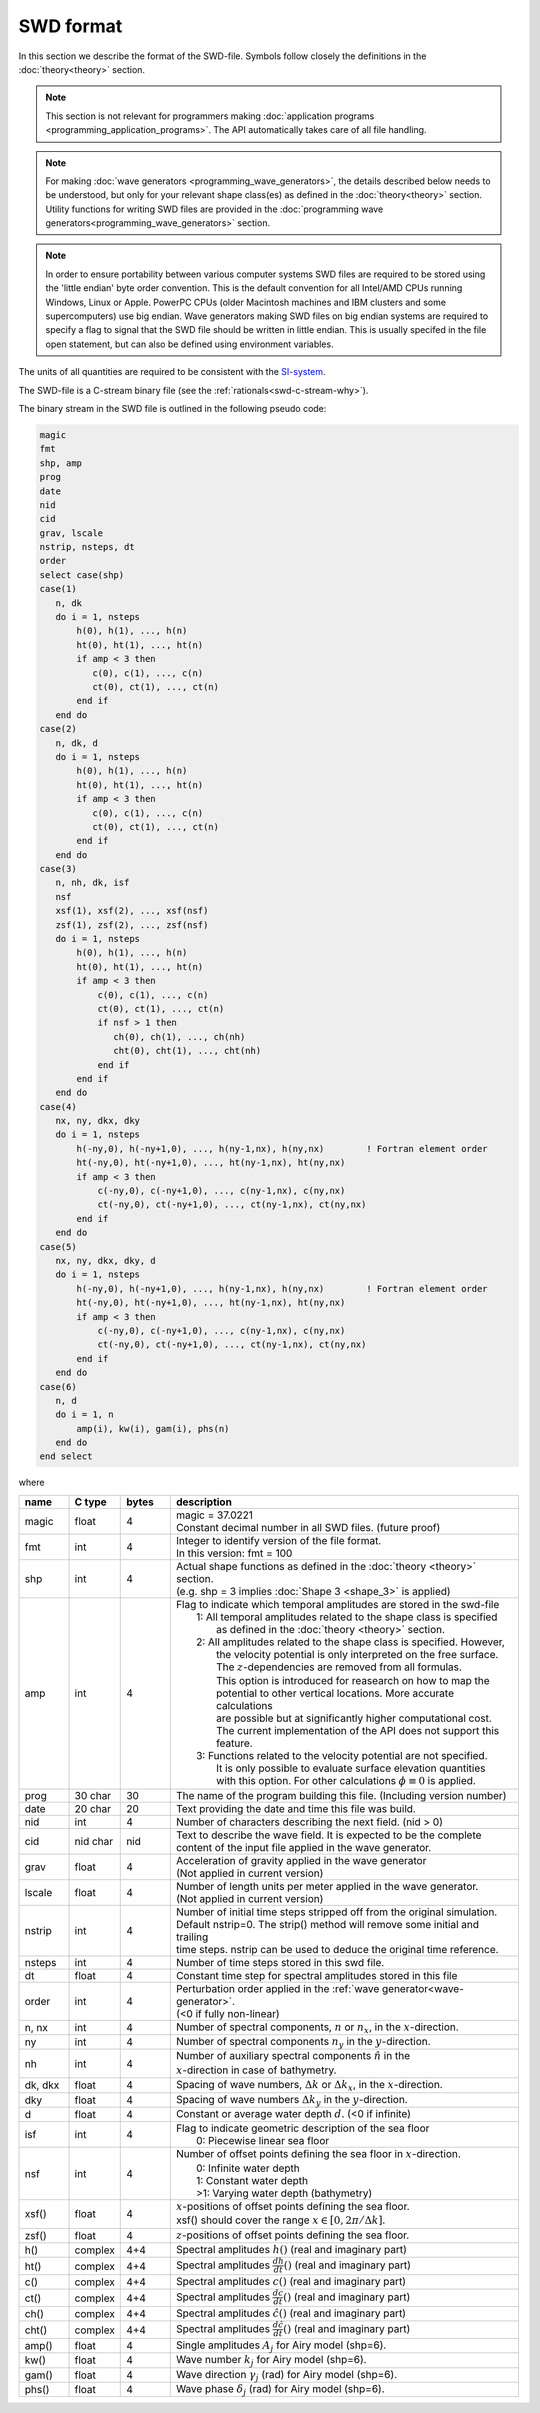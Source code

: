 **********
SWD format
**********

In this section we describe the format of the SWD-file.
Symbols follow closely the definitions in the :doc:`theory<theory>` section.

.. note::

  This section is not relevant for programmers making
  :doc:`application programs <programming_application_programs>`. The API
  automatically takes care of all file handling.

.. note::

  For making :doc:`wave generators <programming_wave_generators>`, the details
  described below needs to be understood, but only for your relevant shape class(es)
  as defined in the :doc:`theory<theory>` section. Utility functions for writing
  SWD files are provided in the
  :doc:`programming wave generators<programming_wave_generators>` section.

.. note::

  In order to ensure portability between various computer systems SWD files are required
  to be stored using the 'little endian' byte order convention. This is the default
  convention for all Intel/AMD CPUs running Windows, Linux or Apple.
  PowerPC CPUs (older Macintosh machines and IBM clusters and some supercomputers) use
  big endian. Wave generators making SWD files on big endian systems are required to
  specify a flag to signal that the SWD file should be written in little endian. This
  is usually specifed in the file open statement, but can also be defined using environment
  variables.

The units of all quantities are required to be consistent with the
`SI-system <https://en.wikipedia.org/wiki/International_System_of_Units>`_.

The SWD-file is a C-stream binary file (see the :ref:`rationals<swd-c-stream-why>`).

The binary stream in the SWD file is outlined in the following pseudo code:

.. code-block:: fortran

   magic
   fmt
   shp, amp
   prog
   date
   nid
   cid
   grav, lscale
   nstrip, nsteps, dt
   order
   select case(shp)
   case(1)
      n, dk
      do i = 1, nsteps
          h(0), h(1), ..., h(n)
          ht(0), ht(1), ..., ht(n)
          if amp < 3 then
             c(0), c(1), ..., c(n)
             ct(0), ct(1), ..., ct(n)
          end if
      end do
   case(2)
      n, dk, d
      do i = 1, nsteps
          h(0), h(1), ..., h(n)
          ht(0), ht(1), ..., ht(n)
          if amp < 3 then
             c(0), c(1), ..., c(n)
             ct(0), ct(1), ..., ct(n)
          end if
      end do
   case(3)
      n, nh, dk, isf
      nsf
      xsf(1), xsf(2), ..., xsf(nsf)
      zsf(1), zsf(2), ..., zsf(nsf)
      do i = 1, nsteps
          h(0), h(1), ..., h(n)
          ht(0), ht(1), ..., ht(n)
          if amp < 3 then
              c(0), c(1), ..., c(n)
              ct(0), ct(1), ..., ct(n)
              if nsf > 1 then
                 ch(0), ch(1), ..., ch(nh)
                 cht(0), cht(1), ..., cht(nh)
              end if
          end if
      end do
   case(4)
      nx, ny, dkx, dky
      do i = 1, nsteps
          h(-ny,0), h(-ny+1,0), ..., h(ny-1,nx), h(ny,nx)        ! Fortran element order
          ht(-ny,0), ht(-ny+1,0), ..., ht(ny-1,nx), ht(ny,nx)
          if amp < 3 then
              c(-ny,0), c(-ny+1,0), ..., c(ny-1,nx), c(ny,nx)
              ct(-ny,0), ct(-ny+1,0), ..., ct(ny-1,nx), ct(ny,nx)
          end if
      end do
   case(5)
      nx, ny, dkx, dky, d
      do i = 1, nsteps
          h(-ny,0), h(-ny+1,0), ..., h(ny-1,nx), h(ny,nx)        ! Fortran element order
          ht(-ny,0), ht(-ny+1,0), ..., ht(ny-1,nx), ht(ny,nx)
          if amp < 3 then
              c(-ny,0), c(-ny+1,0), ..., c(ny-1,nx), c(ny,nx)
              ct(-ny,0), ct(-ny+1,0), ..., ct(ny-1,nx), ct(ny,nx)
          end if
      end do
   case(6)
      n, d
      do i = 1, n
          amp(i), kw(i), gam(i), phs(n)
      end do
   end select

where

.. list-table::
   :widths: 10 10 10 70
   :header-rows: 1

   * - name
     - C type
     - bytes
     - description
   * - magic
     - float
     - 4
     - | magic = 37.0221
       | Constant decimal number in all SWD files. (future proof)
   * - fmt
     - int
     - 4
     - | Integer to identify version of the file format.
       | In this version: fmt = 100
   * - shp
     - int
     - 4
     - | Actual shape functions as defined in the :doc:`theory <theory>` section.
       | (e.g. shp = 3 implies :doc:`Shape 3 <shape_3>` is applied)
   * - amp
     - int
     - 4
     - | Flag to indicate which temporal amplitudes are stored in the swd-file
       |  1: All temporal amplitudes related to the shape class is specified
       |     as defined in the :doc:`theory <theory>` section.
       |  2: All amplitudes related to the shape class is specified. However,
       |     the velocity potential is only interpreted on the free surface.
       |     The :math:`z`-dependencies are removed from all formulas.
       |     This option is introduced for reasearch on how to map the
       |     potential to other vertical locations. More accurate calculations
       |     are possible but at significantly higher computational cost.
       |     The current implementation of the API does not support this feature.
       |  3: Functions related to the velocity potential are not specified.
       |     It is only possible to evaluate surface elevation quantities
       |     with this option. For other calculations :math:`\phi\equiv 0` is applied.
   * - prog
     - 30 char
     - 30
     - The name of the program building
       this file. (Including version number)
   * - date
     - 20 char
     - 20
     - Text providing the date and time this file was build.
   * - nid
     - int
     - 4
     - Number of characters describing the next field. (nid > 0)
   * - cid
     - nid char
     - nid
     - | Text to describe the wave field. It is expected to be the complete
       | content of the input file applied in the wave generator.
   * - grav
     - float
     - 4
     - | Acceleration of gravity applied in the wave generator
       | (Not applied in current version)
   * - lscale
     - float
     - 4
     - | Number of length units per meter applied in the wave generator.
       | (Not applied in current version)
   * - nstrip
     - int
     - 4
     - | Number of initial time steps stripped off from the original simulation.
       | Default nstrip=0. The strip() method will remove some initial and trailing
       | time steps. nstrip can be used to deduce the original time reference.
   * - nsteps
     - int
     - 4
     - Number of time steps stored in this swd file.
   * - dt
     - float
     - 4
     - Constant time step for spectral amplitudes stored in this file
   * - order
     - int
     - 4
     - | Perturbation order applied in the :ref:`wave generator<wave-generator>`.
       | (<0 if fully non-linear)
   * - n, nx
     - int
     - 4
     - Number of spectral components, :math:`n` or :math:`n_x`, in the :math:`x`-direction.
   * - ny
     - int
     - 4
     - Number of spectral components :math:`n_y` in the :math:`y`-direction.
   * - nh
     - int
     - 4
     - | Number of auxiliary spectral components :math:`\hat{n}` in the
       | :math:`x`-direction in case of bathymetry.
   * - dk, dkx
     - float
     - 4
     - Spacing of wave numbers, :math:`\Delta k` or :math:`\Delta k_x`, in the :math:`x`-direction.
   * - dky
     - float
     - 4
     - Spacing of wave numbers :math:`\Delta k_y` in the :math:`y`-direction.
   * - d
     - float
     - 4
     - Constant or average water depth :math:`d`. (<0 if infinite)
   * - isf
     - int
     - 4
     - | Flag to indicate geometric description of the sea floor
       |  0: Piecewise linear sea floor
   * - nsf
     - int
     - 4
     - | Number of offset points defining the sea floor in :math:`x`-direction.
       |  0: Infinite water depth
       |  1: Constant water depth
       |  >1: Varying water depth (bathymetry)
   * - xsf()
     - float
     - 4
     - | :math:`x`-positions of offset points defining the sea floor.
       | xsf() should cover the range :math:`x\in[0, 2\pi/\Delta k]`.
   * - zsf()
     - float
     - 4
     - :math:`z`-positions of offset points defining the sea floor.
   * - h()
     - complex
     - 4+4
     - Spectral amplitudes :math:`h()`  (real and imaginary part)
   * - ht()
     - complex
     - 4+4
     - Spectral amplitudes :math:`\frac{dh}{dt}()`  (real and imaginary part)
   * - c()
     - complex
     - 4+4
     - Spectral amplitudes :math:`c()`  (real and imaginary part)
   * - ct()
     - complex
     - 4+4
     - Spectral amplitudes :math:`\frac{dc}{dt}()`  (real and imaginary part)
   * - ch()
     - complex
     - 4+4
     - Spectral amplitudes :math:`\hat{c}()`  (real and imaginary part)
   * - cht()
     - complex
     - 4+4
     - Spectral amplitudes :math:`\frac{d\hat{c}}{dt}()`  (real and imaginary part)
   * - amp()
     - float
     - 4
     - Single amplitudes :math:`A_j` for Airy model (shp=6).
   * - kw()
     - float
     - 4
     - Wave number :math:`k_j` for Airy model (shp=6).
   * - gam()
     - float
     - 4
     - Wave direction :math:`\gamma_j` (rad) for Airy model (shp=6).
   * - phs()
     - float
     - 4
     - Wave phase :math:`\delta_j` (rad) for Airy model (shp=6).

